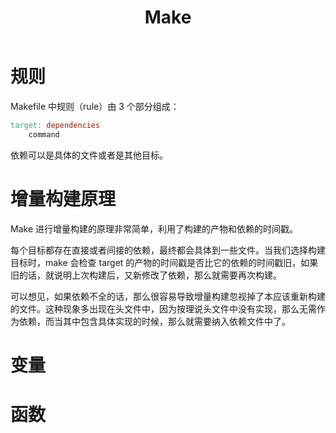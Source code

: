 :PROPERTIES:
:ID:       90a458e2-3cce-44e8-9337-eb6499c2d28b
:END:
#+title: Make

* 规则
Makefile 中规则（rule）由 3 个部分组成：

#+begin_src makefile
target: dependencies
    command
#+end_src

依赖可以是具体的文件或者是其他目标。

* 增量构建原理
Make 进行增量构建的原理非常简单，利用了构建的产物和依赖的时间戳。

每个目标都存在直接或者间接的依赖，最终都会具体到一些文件。当我们选择构建目标时，make 会检查 target 的产物的时间戳是否比它的依赖的时间戳旧，如果旧的话，就说明上次构建后，又新修改了依赖，那么就需要再次构建。

可以想见，如果依赖不全的话，那么很容易导致增量构建忽视掉了本应该重新构建的文件。这种现象多出现在头文件中，因为按理说头文件中没有实现，那么无需作为依赖，而当其中包含具体实现的时候，那么就需要纳入依赖文件中了。

* 变量

* 函数
